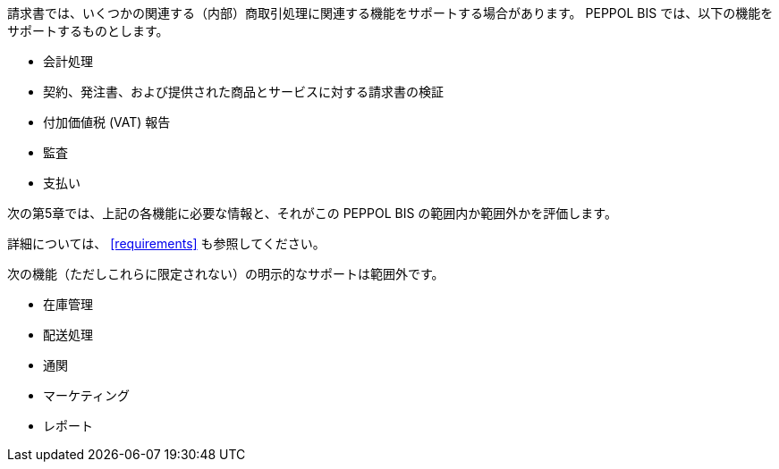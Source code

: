 


請求書では、いくつかの関連する（内部）商取引処理に関連する機能をサポートする場合があります。 PEPPOL BIS では、以下の機能をサポートするものとします。

* 会計処理
* 契約、発注書、および提供された商品とサービスに対する請求書の検証
* 付加価値税 (VAT) 報告
* 監査
* 支払い

次の第5章では、上記の各機能に必要な情報と、それがこの PEPPOL BIS の範囲内か範囲外かを評価します。

詳細については、 <<requirements>> も参照してください。

次の機能（ただしこれらに限定されない）の明示的なサポートは範囲外です。

* 在庫管理
* 配送処理
* 通関
* マーケティング
* レポート